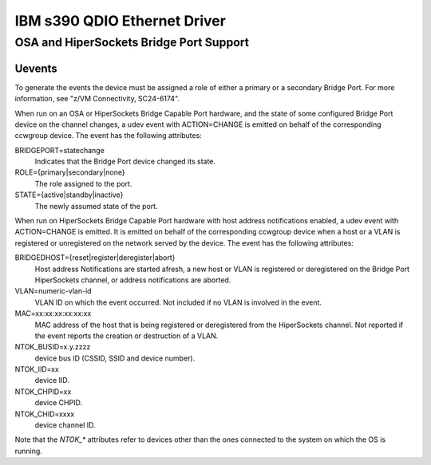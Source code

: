 =============================
IBM s390 QDIO Ethernet Driver
=============================

OSA and HiperSockets Bridge Port Support
========================================

Uevents
-------

To generate the events the device must be assigned a role of either
a primary or a secondary Bridge Port. For more information, see
"z/VM Connectivity, SC24-6174".

When run on an OSA or HiperSockets Bridge Capable Port hardware, and the state
of some configured Bridge Port device on the channel changes, a udev
event with ACTION=CHANGE is emitted on behalf of the corresponding
ccwgroup device. The event has the following attributes:

BRIDGEPORT=statechange
  Indicates that the Bridge Port device changed
  its state.

ROLE={primary|secondary|none}
  The role assigned to the port.

STATE={active|standby|inactive}
  The newly assumed state of the port.

When run on HiperSockets Bridge Capable Port hardware with host address
notifications enabled, a udev event with ACTION=CHANGE is emitted.
It is emitted on behalf of the corresponding ccwgroup device when a host
or a VLAN is registered or unregistered on the network served by the device.
The event has the following attributes:

BRIDGEDHOST={reset|register|deregister|abort}
  Host address
  Notifications are started afresh, a new host or VLAN is registered or
  deregistered on the Bridge Port HiperSockets channel, or address
  notifications are aborted.

VLAN=numeric-vlan-id
  VLAN ID on which the event occurred. Not included
  if no VLAN is involved in the event.

MAC=xx:xx:xx:xx:xx:xx
  MAC address of the host that is being registered
  or deregistered from the HiperSockets channel. Not reported if the
  event reports the creation or destruction of a VLAN.

NTOK_BUSID=x.y.zzzz
  device bus ID (CSSID, SSID and device number).

NTOK_IID=xx
  device IID.

NTOK_CHPID=xx
  device CHPID.

NTOK_CHID=xxxx
  device channel ID.

Note that the `NTOK_*` attributes refer to devices other than the ones
connected to the system on which the OS is running.
